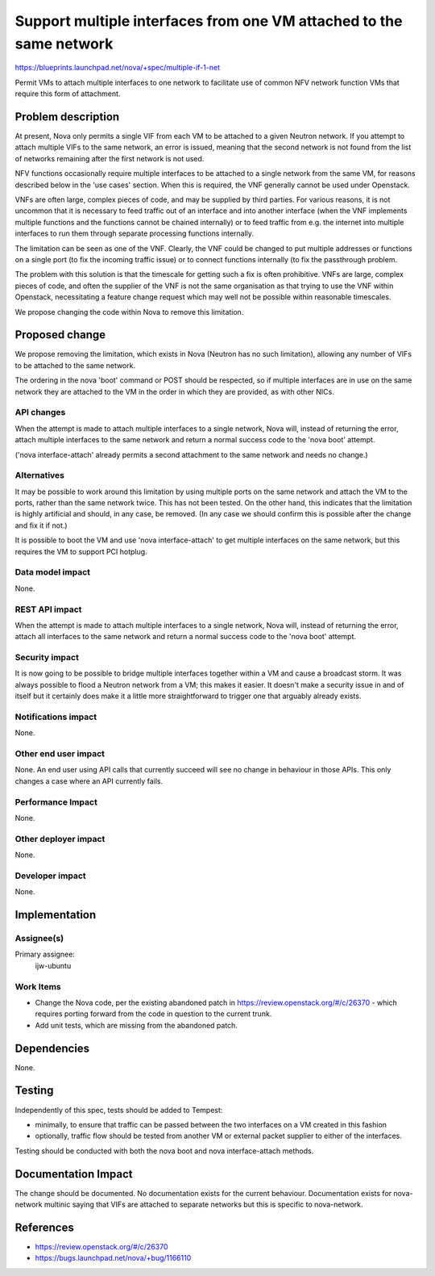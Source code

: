 ..
 This work is licensed under a Creative Commons Attribution 3.0 Unported
 License.

 http://creativecommons.org/licenses/by/3.0/legalcode

====================================================================
Support multiple interfaces from one VM attached to the same network
====================================================================

https://blueprints.launchpad.net/nova/+spec/multiple-if-1-net

Permit VMs to attach multiple interfaces to one network to facilitate use
of common NFV network function VMs that require this form of attachment.

Problem description
===================

At present, Nova only permits a single VIF from each VM to be attached
to a given Neutron network.  If you attempt to attach multiple VIFs to
the same network, an error is issued, meaning that the second network
is not found from the list of networks remaining after the first
network is not used.

NFV functions occasionally require multiple interfaces to be attached
to a single network from the same VM, for reasons described below in
the 'use cases' section.  When this is required, the VNF generally
cannot be used under Openstack.

VNFs are often large, complex pieces of code, and may be supplied by third
parties.  For various reasons, it is not uncommon that it is necessary to
feed traffic out of an interface and into another interface (when the VNF
implements multiple functions and the functions cannot be chained internally)
or to feed traffic from e.g. the internet into multiple interfaces to run
them through separate processing functions internally.

The limitation can be seen as one of the VNF.  Clearly, the VNF could be
changed to put multiple addresses or functions on a single port (to fix the
incoming traffic issue) or to connect functions internally (to fix the
passthrough problem.

The problem with this solution is that the timescale for getting such a fix
is often prohibitive.  VNFs are large, complex pieces of code, and often the
supplier of the VNF is not the same organisation as that trying to use
the VNF within Openstack, necessitating a feature change request which may
well not be possible within reasonable timescales.

We propose changing the code within Nova to remove this limitation.

Proposed change
===============

We propose removing the limitation, which exists in Nova (Neutron has no such
limitation), allowing any number of VIFs to be attached to the same network.

The ordering in the nova 'boot' command or POST should be respected, so if
multiple interfaces are in use on the same network they are attached to the VM
in the order in which they are provided, as with other NICs.

API changes
-----------

When the attempt is made to attach multiple interfaces to a single
network, Nova will, instead of returning the error, attach multiple
interfaces to the same network and return a normal success code to the
'nova boot' attempt.

('nova interface-attach' already permits a second attachment to the same
network and needs no change.)

Alternatives
------------

It may be possible to work around this limitation by using multiple
ports on the same network and attach the VM to the ports, rather than
the same network twice.  This has not been tested.  On the other hand,
this indicates that the limitation is highly artificial and should, in
any case, be removed.  (In any case we should confirm this is possible
after the change and fix it if not.)

It is possible to boot the VM and use 'nova interface-attach' to get
multiple interfaces on the same network, but this requires the VM to support
PCI hotplug.

Data model impact
-----------------

None.

REST API impact
---------------

When the attempt is made to attach multiple interfaces to a single
network, Nova will, instead of returning the error, attach all
interfaces to the same network and return a normal success code to the
'nova boot' attempt.

Security impact
---------------

It is now going to be possible to bridge multiple interfaces together
within a VM and cause a broadcast storm.  It was always possible to
flood a Neutron network from a VM; this makes it easier.  It doesn't
make a security issue in and of itself but it certainly does make it a
little more straightforward to trigger one that arguably already
exists.

Notifications impact
--------------------

None.

Other end user impact
---------------------

None.  An end user using API calls that currently succeed will see no change
in behaviour in those APIs.  This only changes a case where an API currently
fails.

Performance Impact
------------------

None.

Other deployer impact
---------------------

None.

Developer impact
----------------

None.

Implementation
==============

Assignee(s)
-----------

Primary assignee:
  ijw-ubuntu

Work Items
----------

* Change the Nova code, per the existing abandoned patch in
  https://review.openstack.org/#/c/26370 - which requires porting
  forward from the code in question to the current trunk.

* Add unit tests, which are missing from the abandoned patch.

Dependencies
============

None.

Testing
=======

Independently of this spec, tests should be added to Tempest:

* minimally, to ensure that traffic can be passed between the two
  interfaces on a VM created in this fashion

* optionally, traffic flow should be tested from another VM or
  external packet supplier to either of the interfaces.

Testing should be conducted with both the nova boot and nova
interface-attach methods.

Documentation Impact
====================

The change should be documented. No documentation exists for the
current behaviour.  Documentation exists for nova-network multinic
saying that VIFs are attached to separate networks but this is specific
to nova-network.

References
==========

* https://review.openstack.org/#/c/26370
* https://bugs.launchpad.net/nova/+bug/1166110
